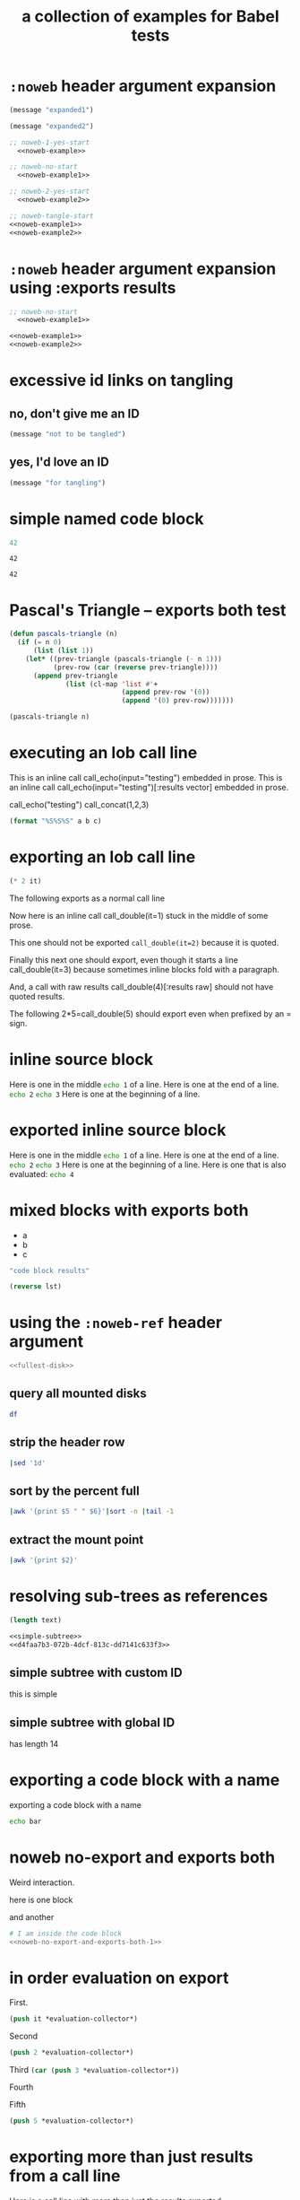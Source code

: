 #+Title: a collection of examples for Babel tests
#+OPTIONS: ^:nil

* =:noweb= header argument expansion
  :PROPERTIES:
  :ID:       eb1f6498-5bd9-45e0-9c56-50717053e7b7
  :END:

#+name: noweb-example
#+begin_src emacs-lisp :results silent :exports code
  (message "expanded1")
#+end_src

#+name: noweb-example2
#+begin_src emacs-lisp :results silent
  (message "expanded2")
#+end_src

#+begin_src emacs-lisp :noweb yes :results silent
;; noweb-1-yes-start
  <<noweb-example>>
#+end_src

#+begin_src emacs-lisp :noweb no  :results silent
;; noweb-no-start
  <<noweb-example1>>
#+end_src

#+begin_src emacs-lisp :noweb yes :results silent
;; noweb-2-yes-start
  <<noweb-example2>>
#+end_src

#+begin_src emacs-lisp :noweb tangle :results silent
  ;; noweb-tangle-start
  <<noweb-example1>>
  <<noweb-example2>>
#+end_src

* =:noweb= header argument expansion using :exports results
  :PROPERTIES:
  :ID:       8701beb4-13d9-468c-997a-8e63e8b66f8d
  :END:

#+name: noweb-example
#+begin_src emacs-lisp :exports results
  (message "expanded1")
#+end_src

#+name: noweb-example2
#+begin_src emacs-lisp :exports results
  (message "expanded2")
#+end_src

#+begin_src emacs-lisp :noweb yes :exports results
;; noweb-1-yes-start
  <<noweb-example>>
#+end_src

#+begin_src emacs-lisp :noweb no :exports code
;; noweb-no-start
  <<noweb-example1>>
#+end_src

#+begin_src emacs-lisp :noweb yes :exports results
;; noweb-2-yes-start
  <<noweb-example2>>
#+end_src

#+begin_src emacs-lisp :noweb tangle :exports code
  <<noweb-example1>>
  <<noweb-example2>>
#+end_src

* excessive id links on tangling
  :PROPERTIES:
  :ID:       ef06fd7f-012b-4fde-87a2-2ae91504ea7e
  :END:

** no, don't give me an ID
#+begin_src emacs-lisp :tangle no
  (message "not to be tangled")
#+end_src

** yes, I'd love an ID
   :PROPERTIES:
   :ID:       ae7b55ca-9ef2-4d30-bd48-da30e35fd0f3
   :END:
#+begin_src emacs-lisp :tangle no
  (message "for tangling")
#+end_src
* simple named code block
  :PROPERTIES:
  :ID:       0d82b52d-1bb9-4916-816b-2c67c8108dbb
  :END:

#+name: i-have-a-name
#+begin_src emacs-lisp
  42
#+end_src

#+name:
: 42

#+name: i-have-a-name
: 42

* Pascal's Triangle -- exports both test
  :PROPERTIES:
  :ID:       92518f2a-a46a-4205-a3ab-bcce1008a4bb
  :END:

#+name: pascals-triangle
#+begin_src emacs-lisp :var n=5 :exports both
(defun pascals-triangle (n)
  (if (= n 0)
      (list (list 1))
    (let* ((prev-triangle (pascals-triangle (- n 1)))
           (prev-row (car (reverse prev-triangle))))
      (append prev-triangle
              (list (cl-map 'list #'+
                            (append prev-row '(0))
                            (append '(0) prev-row)))))))

(pascals-triangle n)
#+end_src

* executing an lob call line
  :PROPERTIES:
  :header-args: :results  silent
  :ID:       fab7e291-fde6-45fc-bf6e-a485b8bca2f0
  :END:

#+call: echo(input="testing")
#+call: echo(input="testing") :results vector
#+call: echo[:var input="testing"]()
#+call: echo[:var input="testing"]() :results vector
#+call: echo("testing")
#+call: echo("testing") :results vector
This is an inline call call_echo(input="testing") embedded in prose.
This is an inline call call_echo(input="testing")[:results vector] embedded in prose.
#+call: lob-minus(8, 4)
call_echo("testing")
call_concat(1,2,3)

#+name: concat
#+begin_src emacs-lisp :var a=0 :var b=0 :var c=0
  (format "%S%S%S" a b c)
#+end_src

* exporting an lob call line
  :PROPERTIES:
  :ID:       72ddeed3-2d17-4c7f-8192-a575d535d3fc
  :END:

#+name: double
#+begin_src emacs-lisp :var it=0
  (* 2 it)
#+end_src

The following exports as a normal call line
#+call: double(it=0)

Now here is an inline call call_double(it=1) stuck in the middle of
some prose.

This one should not be exported =call_double(it=2)= because it is
quoted.

Finally this next one should export, even though it starts a line
call_double(it=3) because sometimes inline blocks fold with a
paragraph.

And, a call with raw results call_double(4)[:results raw] should not
have quoted results.

The following 2*5=call_double(5) should export even when prefixed by
an = sign.

* inline source block
  :PROPERTIES:
  :ID:       54cb8dc3-298c-4883-a933-029b3c9d4b18
  :END:
Here is one in the middle src_sh{echo 1} of a line.
Here is one at the end of a line. src_sh{echo 2}
src_sh{echo 3} Here is one at the beginning of a line.

* exported inline source block
:PROPERTIES:
:ID:       cd54fc88-1b6b-45b6-8511-4d8fa7fc8076
:header-args: :exports  code
:END:
Here is one in the middle src_sh{echo 1} of a line.
Here is one at the end of a line. src_sh{echo 2}
src_sh{echo 3} Here is one at the beginning of a line.
Here is one that is also evaluated: src_sh[:exports both]{echo 4}

* mixed blocks with exports both
  :PROPERTIES:
  :ID:       5daa4d03-e3ea-46b7-b093-62c1b7632df3
  :END:

#+name: a-list
- a
- b
- c

#+begin_src emacs-lisp :exports both
    "code block results"
#+end_src

#+begin_src emacs-lisp :var lst=a-list :results list :exports both
  (reverse lst)
#+end_src

* using the =:noweb-ref= header argument
  :PROPERTIES:
  :ID:       54d68d4b-1544-4745-85ab-4f03b3cbd8a0
  :header-args: :noweb-sep ""
  :END:

#+begin_src sh :tangle yes :noweb yes :shebang "#!/bin/sh"
  <<fullest-disk>>
#+end_src

** query all mounted disks
#+begin_src sh :noweb-ref fullest-disk
  df
#+end_src

** strip the header row
#+begin_src sh :noweb-ref fullest-disk
  |sed '1d'
#+end_src

** sort by the percent full
#+begin_src sh :noweb-ref fullest-disk
  |awk '{print $5 " " $6}'|sort -n |tail -1
#+end_src

** extract the mount point
#+begin_src sh :noweb-ref fullest-disk
  |awk '{print $2}'
#+end_src
* resolving sub-trees as references
  :PROPERTIES:
  :ID:       2409e8ba-7b5f-4678-8888-e48aa02d8cb4
  :header-args: :results  silent
  :END:

#+begin_src emacs-lisp :var text=d4faa7b3-072b-4dcf-813c-dd7141c633f3
  (length text)
#+end_src

#+begin_src org :noweb yes
  <<simple-subtree>>
  <<d4faa7b3-072b-4dcf-813c-dd7141c633f3>>
#+end_src

** simple subtree with custom ID
   :PROPERTIES:
   :CUSTOM_ID: simple-subtree
   :END:
this is simple

** simple subtree with global ID
   :PROPERTIES:
   :ID:       d4faa7b3-072b-4dcf-813c-dd7141c633f3
   :END:
has length 14

* exporting a code block with a name
  :PROPERTIES:
  :ID:       b02ddd8a-eeb8-42ab-8664-8a759e6f43d9
  :END:

exporting a code block with a name
#+name: qux
#+begin_src sh :foo "baz"
  echo bar
#+end_src
* noweb no-export and exports both
  :PROPERTIES:
  :ID:       8a820f6c-7980-43db-8a24-0710d33729c9
  :END:
Weird interaction.

here is one block

#+name: noweb-no-export-and-exports-both-1
#+BEGIN_SRC sh :exports none
  echo 1
#+END_SRC

and another

#+BEGIN_SRC sh :noweb no-export :exports both
  # I am inside the code block
  <<noweb-no-export-and-exports-both-1>>
#+END_SRC

* in order evaluation on export
  :PROPERTIES:
  :header-args: :exports results
  :ID:       96cc7073-97ec-4556-87cf-1f9bffafd317
  :END:

First.
#+name: foo-for-order-of-evaluation
#+begin_src emacs-lisp :var it=1
  (push it *evaluation-collector*)
#+end_src

Second
#+begin_src emacs-lisp
  (push 2 *evaluation-collector*)
#+end_src

Third src_emacs-lisp{(car (push 3 *evaluation-collector*))}

Fourth
#+call: foo-for-order-of-evaluation(4)

Fifth
#+begin_src emacs-lisp
  (push 5 *evaluation-collector*)
#+end_src
* exporting more than just results from a call line
  :PROPERTIES:
  :ID:       bec63a04-491e-4caa-97f5-108f3020365c
  :END:
Here is a call line with more than just the results exported.
#+call: double(8)
* strip noweb references on export
  :PROPERTIES:
  :ID:       8e7bd234-99b2-4b14-8cd6-53945e409775
  :END:

#+name: strip-export-1
#+BEGIN_SRC sh :exports none
  i="10"
#+END_SRC

#+BEGIN_SRC sh :noweb strip-export :exports code :results silent
  <<strip-export-1>>
  echo "1$i"
#+END_SRC

* use case of reading entry properties
  :PROPERTIES:
  :ID:       cc5fbc20-bca5-437a-a7b8-2b4d7a03f820
  :END:

Use case checked and documented with this test: During their
evaluation the source blocks read values from properties from the
entry where the call has been made unless the value is overridden with
the optional argument of the caller.

** section
   :PROPERTIES:
   :a:        1
   :c:        3
   :END:

Note: Just export of a property can be done with a macro: {{{property(a)}}}.

#+NAME: src_block_location_shell-sect-call
#+CALL: src_block_location_shell()

#+NAME: src_block_location_elisp-sect-call
#+CALL: src_block_location_elisp()

- sect inline call_src_block_location_shell()[:results raw]
- sect inline call_src_block_location_elisp()[:results raw]

*** subsection
    :PROPERTIES:
    :b:        2
    :c:        4
    :END:

#+NAME: src_block_location_shell-sub0-call
#+CALL: src_block_location_shell()

#+NAME: src_block_location_elisp-sub0-call
#+CALL: src_block_location_elisp()

- sub0 inline call_src_block_location_shell()[:results raw]
- sub0 inline call_src_block_location_elisp()[:results raw]

#+NAME: src_block_location_shell-sub1-call
#+CALL: src_block_location_shell(c=5, e=6)

#+NAME: src_block_location_elisp-sub1-call
#+CALL: src_block_location_elisp(c=5, e=6)

- sub1 inline call_src_block_location_shell(c=5, e=6)[:results raw]
- sub1 inline call_src_block_location_elisp(c=5, e=6)[:results raw]

**** function definition

comments for ":var":
- The "or" is to deal with a property not present.
- The t is to get property inheritance.
#+NAME: src_block_location_shell
#+HEADER: :var a=(or (org-entry-get org-babel-current-src-block-location "a" t) "0")
#+HEADER: :var b=(or (org-entry-get org-babel-current-src-block-location "b" t) "0")
#+HEADER: :var c=(or (org-entry-get org-babel-current-src-block-location "c" t) "0")
#+HEADER: :var d=(or (org-entry-get org-babel-current-src-block-location "d" t) "0")
#+HEADER: :var e=(or (org-entry-get org-babel-current-src-block-location "e" t) "0")
#+BEGIN_SRC sh :shebang #!/bin/sh :exports results :results verbatim
  printf "shell a:$a, b:$b, c:$c, d:$d, e:$e"
#+END_SRC

#+RESULTS: src_block_location_shell

#+NAME: src_block_location_elisp
#+HEADER: :var a='nil
#+HEADER: :var b='nil
#+HEADER: :var c='nil
#+HEADER: :var d='nil
#+HEADER: :var e='nil
#+BEGIN_SRC emacs-lisp :exports results
  (setq
   ;; - The first `or' together with ":var <var>='nil" is to check for
   ;;   a value bound from an optional call argument, in the examples
   ;;   here: c=5, e=6
   ;; - The second `or' is to deal with a property not present
   ;; - The t is to get property inheritance
   a (or a (string-to-number
            (or (org-entry-get org-babel-current-src-block-location "a" t)
                "0")))
   b (or b (string-to-number
            (or (org-entry-get org-babel-current-src-block-location "b" t)
                "0")))
   c (or c (string-to-number
            (or (org-entry-get org-babel-current-src-block-location "c" t)
                "0")))
   d (or d (string-to-number
            (or (org-entry-get org-babel-current-src-block-location "e" t)
                "0")))
   e (or e (string-to-number
            (or (org-entry-get org-babel-current-src-block-location "d" t)
                "0"))))
  (format "elisp a:%d, b:%d, c:%d, d:%d, e:%d" a b c d e)
#+END_SRC

* =:file-ext= and =:output-dir= header args
  :PROPERTIES:
  :ID:       93573e1d-6486-442e-b6d0-3fedbdc37c9b
  :END:
#+name: file-ext-basic
#+BEGIN_SRC emacs-lisp :file-ext txt
nil
#+END_SRC

#+name: file-ext-dir-relative
#+BEGIN_SRC emacs-lisp :file-ext txt :output-dir foo
nil
#+END_SRC

#+name: file-ext-dir-relative-slash
#+BEGIN_SRC emacs-lisp :file-ext txt :output-dir foo/
nil
#+END_SRC

#+name: file-ext-dir-absolute
#+BEGIN_SRC emacs-lisp :file-ext txt :output-dir /tmp
nil
#+END_SRC

#+name: file-ext-file-wins
#+BEGIN_SRC emacs-lisp :file-ext txt :file foo.bar
nil
#+END_SRC

#+name: output-dir-and-file
#+BEGIN_SRC emacs-lisp :output-dir xxx :file foo.bar
nil
#+END_SRC
* detangle
** false positive
The =[[= causes a false positive which ~org-babel-detangle~ should handle properly
#+begin_src emacs-lisp :tangle yes
(string-match-p "^#[[:digit:]]+$" "#123")
#+end_src
** linked content to detangle
:PROPERTIES:
:ID:       73115FB0-6565-442B-BB95-50195A499EF4
:END:
#+begin_src emacs-lisp :tangle yes :comments link
#+end_src
